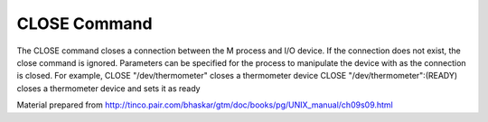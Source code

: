 =============
CLOSE Command
=============
The CLOSE command closes a connection between the M process and I/O device. 
If the connection does not exist, the close command is ignored. Parameters can be specified for the process to manipulate the device with as the connection is closed.
For example, 
CLOSE "/dev/thermometer"  closes a thermometer device
CLOSE "/dev/thermometer":(READY) closes a thermometer device and sets it as ready

Material prepared from http://tinco.pair.com/bhaskar/gtm/doc/books/pg/UNIX_manual/ch09s09.html
